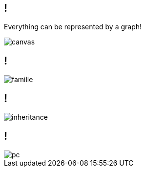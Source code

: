 

[state=bottom]
// [%notitle]
== !

Everything can be represented by a graph!

image::bright-bulb-dark-132340.jpg[canvas]


[background-color="white"]
== !

image::familie.svg[]

[background-color="white"]
== !

image::inheritance.svg[]


[background-color="white"]
== !

image::pc.svg[]


